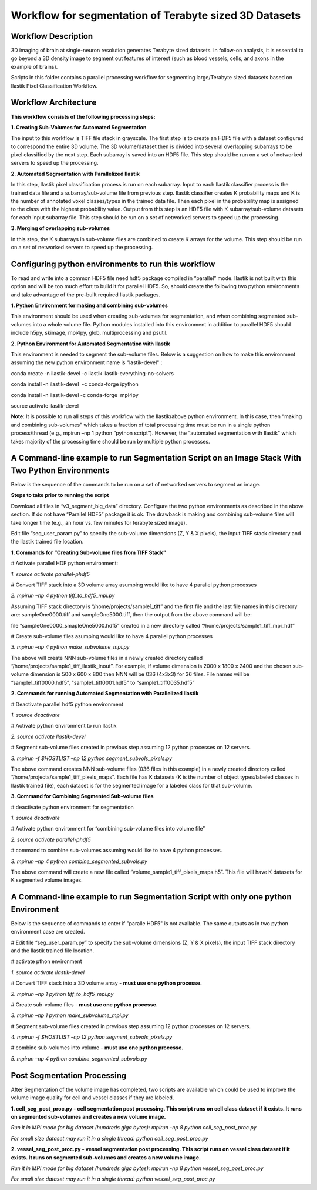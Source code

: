 =======================================================
Workflow for segmentation of Terabyte sized 3D Datasets
=======================================================

Workflow Description
--------------------
3D imaging of brain at single-neuron resolution generates Terabyte sized datasets. In follow-on analysis, it is essential to go beyond a 3D density image to segment out features of interest (such as blood vessels, cells, and axons in the example of brains).

Scripts in this folder contains a parallel processing workflow for segmenting large/Terabyte sized datasets based on Ilastik Pixel Classification Workflow.

Workflow Architecture
---------------------
**This workflow consists of the following processing steps:**

**\1. Creating Sub-Volumes for Automated Segmentation**

The input to this workflow is TIFF file stack in grayscale. The first step is to create an HDF5 file with a dataset configured to correspond the entire 3D volume. The 3D volume/dataset then is divided into several overlapping subarrays to be pixel classified by the next step. Each subarray is saved into an HDF5 file. 
This step should be run on a set of networked servers to speed up the processing.

**\2. Automated Segmentation with Parallelized Ilastik**

In this step, Ilastik pixel classification process is run on each subarray. Input to each Ilastik classifier process is the trained data file and a subarray/sub-volume file from previous step. Ilastik classifier creates K probability maps and K is the number of annotated voxel classes/types in the trained data file. Then each pixel in the probability map is assigned to the class with the highest probability value. Output from this step is an HDF5 file with K subarray/sub-volume datasets for each input subarray file.
This step should be run on a set of networked servers to speed up the processing.

**\3. Merging of overlapping sub-volumes**

In this step, the K subarrays in sub-volume files are combined to create K arrays for the volume. 
This step should be run on a set of networked servers to speed up the processing.


Configuring python environments to run this workflow
----------------------------------------------------

To read and write into a common HDF5 file need hdf5 package compiled in “parallel” mode. Ilastik is not built with this option and will be too much effort to build it for parallel HDF5. So, should create the following two python environments and take advantage of the pre-built required Ilastik packages.

**\1. Python Environment for making and combining sub-volumes**

This environment should be used when creating sub-volumes for segmentation, and when combining segmented sub-volumes into a whole volume file. Python modules installed into this environment in addition to parallel HDF5 should include h5py, skimage, mpi4py, glob, multiprocessing and psutil.

**\2. Python Environment for Automated Segmentation with Ilastik**

This environment is needed to segment the sub-volume files. Below is a suggestion on how to make this environment assuming the new python environment name is "lastik-devel" :

conda create -n ilastik-devel -c ilastik ilastik-everything-no-solvers

conda install -n ilastik-devel  -c conda-forge ipython

conda install -n ilastik-devel -c conda-forge  mpi4py

source activate ilastik-devel

**Note**: It is possible to run all steps of this workflow with the Ilastik/above python environment. In this case, then “making and combining sub-volumes” which takes a fraction of total processing time must be run in a single python process/thread (e.g., mpirun –np 1 python “python script”). However, the “automated segmentation with Ilastik” which takes majority of the processing time should be run by multiple python processes. 

A Command-line example to run Segmentation Script on an Image Stack With Two Python Environments
------------------------------------------------------------------------------------------------

Below is the sequence of the commands to be run on a set of networked servers to segment an image. 

**Steps to take prior to running the script**

Download all files in “v3_segment_big_data” directory. Configure the two python environments as described in the above section. If do not have “Parallel HDF5” package it is ok. The drawback is making and combining sub-volume files will take longer time (e.g., an hour vs. few minutes for terabyte sized image). 

Edit file “seg_user_param.py” to specify the sub-volume dimensions (Z, Y & X pixels), the input TIFF stack directory and the Ilastik trained file location.

**\1. Commands for “Creating Sub-volume files from TIFF Stack”**

# Activate parallel HDF python environment:

*\1. source activate parallel-phdf5*

# Convert TIFF stack into a 3D volume array asumping would like to have 4 parallel python processes

*\2. mpirun –np 4 python tiff_to_hdf5_mpi.py*

Assuming TIFF stack directory is “/home/projects/sample1_tiff” and the first file and the last file names in this directory are: sampleOne0000.tiff and sampleOne5000.tiff, then the output from the above command will be:

file “sampleOne0000_smapleOne5000.hdf5” created in a new directory called “/home/projects/sample1_tiff_mpi_hdf”

# Create sub-volume files asumping would like to have 4 parallel python processes

*\3. mpirun –np 4 python make_subvolume_mpi.py*

The above will create NNN sub-volume files in a newly created directory called “/home/projects/sample1_tiff_ilastik_inout”. For example, if volume dimension is 2000 x 1800 x 2400 and the chosen sub-volume dimension is 500 x 600 x 800 then NNN will be 036 (4x3x3) for 36 files. File names will be “sample1_tiff0000.hdf5”, "sample1_tiff0001.hdf5" to “sample1_tiff0035.hdf5”

**\2. Commands for running Automated Segmentation with Parallelized Ilastik**

# Deactivate parallel hdf5 python environment

*\1. source deactivate*

# Activate python environment to run Ilastik

*\2. source activate Ilastik-devel*

# Segment sub-volume files created in previous step assuming 12 python processes on 12 servers.

*\3. mpirun -f $HOSTLIST –np 12 python segment_subvols_pixels.py*

The above command creates NNN sub-volume files (036 files in this example) in a newly created directory called “/home/projects/sample1_tiff_pixels_maps”. Each file has K datasets (K is the number of object types/labeled classes in Ilastik trained file), each dataset is for the segmented image for a labeled class for that sub-volume.

**\3. Command for Combining Segmented Sub-volume files**

# deactivate python environment for segmentation

*\1. source deactivate*

# Activate python environment for “combining sub-volume files into volume file”

*\2. source activate parallel-phdf5*

# command to combine sub-volumes assuming would like to have 4 python processes.

*\3. mpirun –np 4 python combine_segmented_subvols.py*

The above command will create a new file called “volume_sample1_tiff_pixels_maps.h5”. This file will have K datasets for K segmented volume images.

A Command-line example to run Segmentation Script with only one python Environment
----------------------------------------------------------------------------------

Below is the sequence of commands to enter if "paralle HDF5" is not available. The same outputs as in two python environment case are created.

# Edit file “seg_user_param.py” to specify the sub-volume dimensions (Z, Y & X pixels), the input TIFF stack directory and the Ilastik trained file location.

# activate pthon environment

*\1. source activate Ilastik-devel*

# Convert TIFF stack into a 3D volume array - **must use one python processe.**

*\2. mpirun –np 1 python tiff_to_hdf5_mpi.py*

# Create sub-volume files - **must use one python processe.**

*\3. mpirun –np 1 python make_subvolume_mpi.py*

# Segment sub-volume files created in previous step assuming 12 python processes on 12 servers.

*\4. mpirun -f $HOSTLIST –np 12 python segment_subvols_pixels.py*

# combine sub-volumes into volume - **must use one python processe.**

*\5. mpirun –np 4 python combine_segmented_subvols.py*


Post Segmentation Processing
----------------------------
After Segmentation of the volume image has completed, two scripts are available which could be used to improve the volume image quality for cell and vessel classes if they are labeled.

**\1. cell_seg_post_proc.py - cell segmentation post processing. This script runs on cell class dataset if it exists. It runs on segmented sub-volumes and creates a new volume image.**

*Run it in MPI mode for big dataset (hundreds giga bytes): mpirun -np 8 python cell_seg_post_proc.py*

*For small size dataset may run it in a single thread: python cell_seg_post_proc.py*

**\2. vessel_seg_post_proc.py - vessel segmentation post processing. This script runs on vessel class dataset if it exists. It runs on segmented sub-volumes and creates a new volume image.**

*Run it in MPI mode for big dataset (hundreds giga bytes): mpirun -np 8 python vessel_seg_post_proc.py*

*For small size dataset may run it in a single thread: python vessel_seg_post_proc.py*


